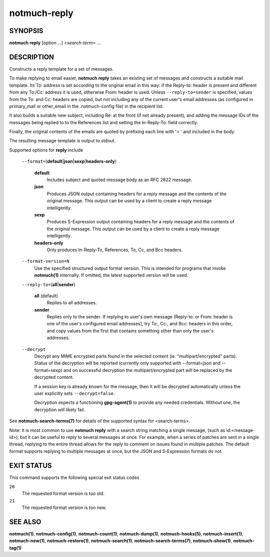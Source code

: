 =============
notmuch-reply
=============

SYNOPSIS
========

**notmuch** **reply** [option ...] <*search-term*> ...

DESCRIPTION
===========

Constructs a reply template for a set of messages.

To make replying to email easier, **notmuch reply** takes an existing
set of messages and constructs a suitable mail template. Its To:
address is set according to the original email in this way: if the
Reply-to: header is present and different from any To:/Cc: address it
is used, otherwise From: header is used. Unless
``--reply-to=sender`` is specified, values from the To: and Cc: headers
are copied, but not including any of the current user's email addresses
(as configured in primary\_mail or other\_email in the .notmuch-config
file) in the recipient list.

It also builds a suitable new subject, including Re: at the front (if
not already present), and adding the message IDs of the messages being
replied to to the References list and setting the In-Reply-To: field
correctly.

Finally, the original contents of the emails are quoted by prefixing
each line with '> ' and included in the body.

The resulting message template is output to stdout.

Supported options for **reply** include

    ``--format=``\ (**default**\ \|\ **json**\ \|\ **sexp**\ \|\ **headers-only**)

        **default**
            Includes subject and quoted message body as an RFC 2822
            message.

        **json**
            Produces JSON output containing headers for a reply message
            and the contents of the original message. This output can be
            used by a client to create a reply message intelligently.

        **sexp**
            Produces S-Expression output containing headers for a reply
            message and the contents of the original message. This
            output can be used by a client to create a reply message
            intelligently.

        **headers-only**
            Only produces In-Reply-To, References, To, Cc, and Bcc
            headers.

    ``--format-version=N``
        Use the specified structured output format version. This is
        intended for programs that invoke **notmuch(1)** internally. If
        omitted, the latest supported version will be used.

    ``--reply-to=``\ (**all**\ \|\ **sender**)

        **all** (default)
            Replies to all addresses.

        **sender**
            Replies only to the sender. If replying to user's own
            message (Reply-to: or From: header is one of the user's
            configured email addresses), try To:, Cc:, and Bcc: headers
            in this order, and copy values from the first that contains
            something other than only the user's addresses.

    ``--decrypt``
        Decrypt any MIME encrypted parts found in the selected content
        (ie. "multipart/encrypted" parts). Status of the decryption will
        be reported (currently only supported with --format=json and
        --format=sexp) and on successful decryption the
        multipart/encrypted part will be replaced by the decrypted
        content.

        If a session key is already known for the message, then it
        will be decrypted automatically unless the user explicitly
        sets ``--decrypt=false``.

        Decryption expects a functioning **gpg-agent(1)** to provide any
        needed credentials. Without one, the decryption will likely fail.

See **notmuch-search-terms(7)** for details of the supported syntax for
<search-terms>.

Note: It is most common to use **notmuch reply** with a search string
matching a single message, (such as id:<message-id>), but it can be
useful to reply to several messages at once. For example, when a series
of patches are sent in a single thread, replying to the entire thread
allows for the reply to comment on issues found in multiple patches. The
default format supports replying to multiple messages at once, but the
JSON and S-Expression formats do not.

EXIT STATUS
===========

This command supports the following special exit status codes

``20``
    The requested format version is too old.

``21``
    The requested format version is too new.

SEE ALSO
========

**notmuch(1)**,
**notmuch-config(1)**,
**notmuch-count(1)**,
**notmuch-dump(1)**,
**notmuch-hooks(5)**,
**notmuch-insert(1)**,
**notmuch-new(1)**,
**notmuch-restore(1)**,
**notmuch-search(1)**,
**notmuch-search-terms(7)**,
**notmuch-show(1)**,
**notmuch-tag(1)**

